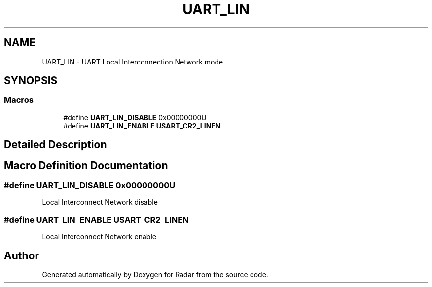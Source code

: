 .TH "UART_LIN" 3 "Version 1.0.0" "Radar" \" -*- nroff -*-
.ad l
.nh
.SH NAME
UART_LIN \- UART Local Interconnection Network mode
.SH SYNOPSIS
.br
.PP
.SS "Macros"

.in +1c
.ti -1c
.RI "#define \fBUART_LIN_DISABLE\fP   0x00000000U"
.br
.ti -1c
.RI "#define \fBUART_LIN_ENABLE\fP   \fBUSART_CR2_LINEN\fP"
.br
.in -1c
.SH "Detailed Description"
.PP 

.SH "Macro Definition Documentation"
.PP 
.SS "#define UART_LIN_DISABLE   0x00000000U"
Local Interconnect Network disable 
.SS "#define UART_LIN_ENABLE   \fBUSART_CR2_LINEN\fP"
Local Interconnect Network enable 
.br
 
.SH "Author"
.PP 
Generated automatically by Doxygen for Radar from the source code\&.
